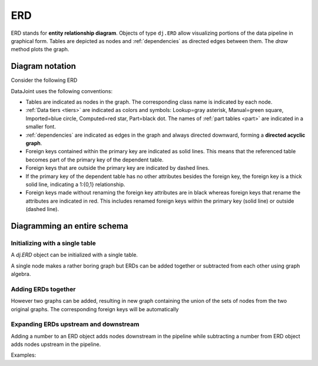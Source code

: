 .. progress: 24.0 10% Dimitri

.. _erd:

ERD
===

ERD stands for **entity relationship diagram**.
Objects of type ``dj.ERD`` allow visualizing portions of the data pipeline in graphical form.
Tables are depicted as nodes and :ref:`dependencies` as directed edges between them.
The `draw` method plots the graph.

Diagram notation
----------------
Consider the following ERD

.. image:: ../_static/img/mp-erd.png

DataJoint uses the following conventions:

* Tables are indicated as nodes in the graph.
  The corresponding class name is indicated by each node.
* :ref:`Data tiers <tiers>` are indicated as colors and symbols: Lookup=gray asterisk, Manual=green square, Imported=blue circle, Computed=red star, Part=black dot.
  The names of :ref:`part tables <part>` are indicated in a smaller font.
* :ref:`dependencies` are indicated as edges in the graph and always directed downward, forming a **directed acyclic graph**.
* Foreign keys contained within the primary key are indicated as solid lines.
  This means that the referenced table becomes part of the primary key of the dependent table.
* Foreign keys that are outside the primary key are indicated by dashed lines.
* If the primary key of the dependent table has no other attributes besides the foreign key, the foreign key is a thick solid line, indicating a 1:{0,1} relationship.
* Foreign keys made without renaming the foreign key attributes are in black whereas foreign keys that rename the attributes are indicated in red.
  This includes renamed foreign keys within the primary key (solid line) or outside (dashed line).

Diagramming an entire schema
----------------------------


.. include: 11-ERD_lang1.rst

Initializing with a single table
++++++++++++++++++++++++++++++++

A `dj.ERD` object can be initialized with a single table.

.. include: 11-ERD_lang2.rst


A single node makes a rather boring graph but ERDs can be added together or subtracted from each other using graph algebra.

Adding ERDs together
++++++++++++++++++++

However two graphs can be added, resulting in new graph containing the union of the sets of nodes from the two original graphs.
The corresponding foreign keys will be automatically

.. include: 11-ERD_lang3.rst


Expanding ERDs upstream and downstream
++++++++++++++++++++++++++++++++++++++

Adding a number to an ERD object adds nodes downstream in the pipeline while subtracting a number from ERD object adds nodes upstream in the pipeline.

Examples:

.. include: 11-ERD_lang4.rst


.. |python| image:: ../_static/img/python-tiny.png
.. |matlab| image:: ../_static/img/matlab-tiny.png
